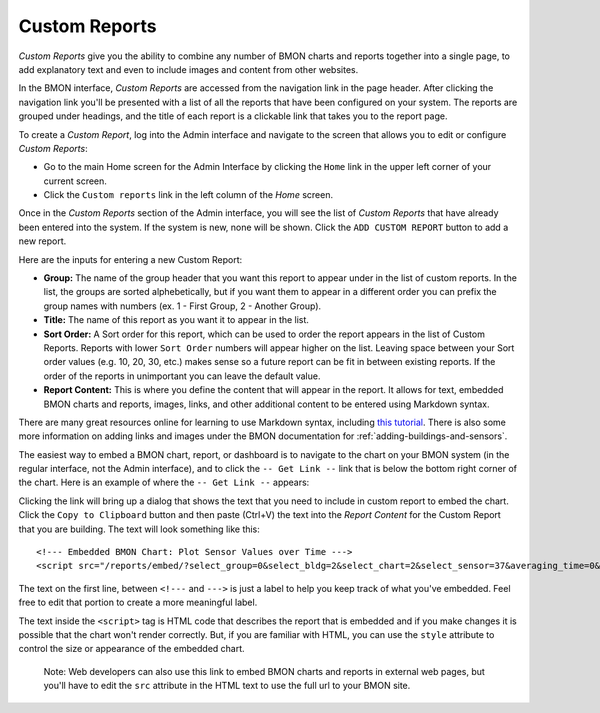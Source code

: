 .. _custom-reports:

Custom Reports
==============


*Custom Reports* give you the ability to combine any number of BMON
charts and reports together into a single page, to add explanatory text
and even to include images and content from other websites.

In the BMON interface, *Custom Reports* are accessed from the navigation
link in the page header. After clicking the navigation link you'll be
presented with a list of all the reports that have been configured on
your system. The reports are grouped under headings, and the title of
each report is a clickable link that takes you to the report page.

To create a *Custom Report*, log into the Admin interface and navigate
to the screen that allows you to edit or configure *Custom Reports*:

*  Go to the main Home screen for the Admin Interface by clicking the
   ``Home`` link in the upper left corner of your current screen.
*  Click the ``Custom reports`` link in the left column of the *Home*
   screen.

Once in the *Custom Reports* section of the Admin interface, you will
see the list of *Custom Reports* that have already been entered into the
system. If the system is new, none will be shown. Click the
``ADD CUSTOM REPORT`` button to add a new report.

Here are the inputs for entering a new Custom Report:

*  **Group:** The name of the group header that you want this report to
   appear under in the list of custom reports. In the list, the groups
   are sorted alphebetically, but if you want them to appear in a
   different order you can prefix the group names with numbers (ex. 1 -
   First Group, 2 - Another Group).

*  **Title:** The name of this report as you want it to appear in the
   list.

*  **Sort Order:** A Sort order for this report, which can be used to
   order the report appears in the list of Custom Reports. Reports with
   lower ``Sort Order`` numbers will appear higher on the list. Leaving
   space between your Sort order values (e.g. 10, 20, 30, etc.) makes
   sense so a future report can be fit in between existing reports. If
   the order of the reports in unimportant you can leave the default
   value.

*  **Report Content:** This is where you define the content that will
   appear in the report. It allows for text, embedded BMON charts and
   reports, images, links, and other additional content to be entered
   using Markdown syntax.

There are many great resources online for learning to use Markdown
syntax, including `this tutorial <http://www.markdowntutorial.com/>`_.
There is also some more information on adding links and images under the
BMON documentation for :ref:`adding-buildings-and-sensors`.

The easiest way to embed a BMON chart, report, or dashboard is to
navigate to the chart on your BMON system (in the regular interface, not
the Admin interface), and to click the ``-- Get Link --`` link that is
below the bottom right corner of the chart. Here is an example of where
the ``-- Get Link --`` appears:

.. image:: /_static/get_link.png

Clicking the link will bring up a dialog that shows the text that you
need to include in custom report to embed the chart. Click the
``Copy to Clipboard`` button and then paste (Ctrl+V) the text into the
*Report Content* for the Custom Report that you are building. The text
will look something like this:

::

    <!--- Embedded BMON Chart: Plot Sensor Values over Time --->
    <script src="/reports/embed/?select_group=0&select_bldg=2&select_chart=2&select_sensor=37&averaging_time=0&time_period=7" style="width: 930px" async></script>

The text on the first line, between ``<!---`` and ``--->`` is just a
label to help you keep track of what you've embedded. Feel free to edit
that portion to create a more meaningful label.

The text inside the ``<script>`` tag is HTML code that describes the
report that is embedded and if you make changes it is possible that the
chart won't render correctly. But, if you are familiar with HTML, you
can use the ``style`` attribute to control the size or appearance of the
embedded chart.

    Note: Web developers can also use this link to embed BMON charts and
    reports in external web pages, but you'll have to edit the ``src``
    attribute in the HTML text to use the full url to your BMON site.
